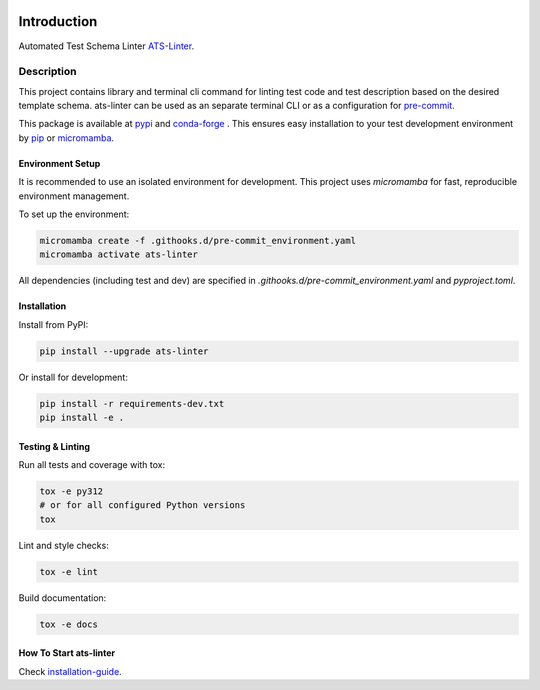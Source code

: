 .. image:: https://github.com/aydabd/ats-linter/actions/workflows/ci.yml/badge.svg?branch=main
   :target: https://github.com/aydabd/ats-linter/actions/workflows/ci.yml
   :alt: CI Status

============
Introduction
============

Automated Test Schema Linter `ATS-Linter`_.

Description
===========

This project contains library and terminal cli command for linting
test code and test description based on the desired template schema.
ats-linter can be used as an separate terminal CLI or as a configuration for
`pre-commit`_.

This package is available at `pypi`_ and `conda-forge`_ . This ensures easy
installation to your test development environment by `pip`_ or `micromamba`_.


Environment Setup
-----------------

It is recommended to use an isolated environment for development. This project uses `micromamba` for fast, reproducible environment management.

To set up the environment:

.. code-block:: bash

   micromamba create -f .githooks.d/pre-commit_environment.yaml
   micromamba activate ats-linter

All dependencies (including test and dev) are specified in `.githooks.d/pre-commit_environment.yaml` and `pyproject.toml`.


Installation
------------

Install from PyPI:

.. code-block:: bash

   pip install --upgrade ats-linter

Or install for development:

.. code-block:: bash

   pip install -r requirements-dev.txt
   pip install -e .


Testing & Linting
-----------------

Run all tests and coverage with tox:

.. code-block:: bash

   tox -e py312
   # or for all configured Python versions
   tox

Lint and style checks:

.. code-block:: bash

   tox -e lint

Build documentation:

.. code-block:: bash

   tox -e docs


How To Start ats-linter
-----------------------

Check `installation-guide`_.

.. _ATS-Linter : https://ats-linter.readthedocs.io/en/latest/
.. _pypi: https://pypi.org/project/pip/ats-linter
.. _pip: https://pip.pypa.io/en/stable/installing/
.. _venv: https://docs.python.org/3/library/venv.html
.. _installation-guide: https://ats-linter.readthedocs.io/en/latest/
.. _pre-commit: https://pre-commit.com/
.. _conda-forge: https://conda-forge.org/
.. _micromamba: https://mamba.readthedocs.io/en/latest/index.html
